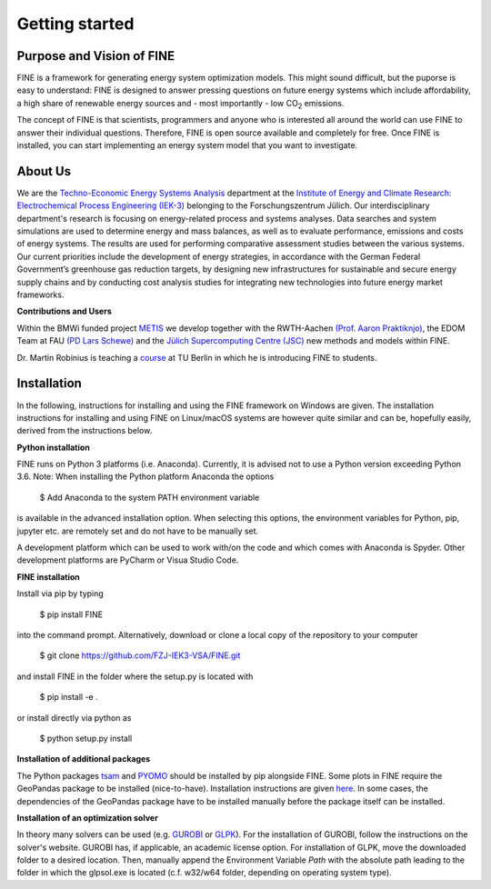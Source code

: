 ﻿###############
Getting started
###############

**************************
Purpose and Vision of FINE
**************************

FINE is a framework for generating energy system optimization models. This might sound difficult, but the puporse is easy to understand:
FINE is designed to answer pressing questions on future energy systems which include affordability, a high share of renewable energy
sources and - most importantly - low CO\ :sub:`2` emissions.

The concept of FINE is that scientists, programmers and anyone who is interested all around the world can use FINE to answer their
individual questions. Therefore, FINE is open source available and completely for free. Once FINE is installed, you can start
implementing an energy system model that you want to investigate.

********
About Us
********

.. image:: https://www.fz-juelich.de/iek/iek-3/DE/_Documents/Pictures/IEK-3Team_2019-02-04.jpg?__blob=poster
    :target: https://www.fz-juelich.de/iek/iek-3/EN/Home/home_node.html
    :alt: Abteilung TSA
    :align: center

We are the `Techno-Economic Energy Systems Analysis <http://www.fz-juelich.de/iek/iek-3/EN/Forschung/_Process-and-System-Analysis/_node.html>`_
department at the `Institute of Energy and Climate Research: Electrochemical Process Engineering (IEK-3)
<http://www.fz-juelich.de/iek/iek-3/EN/Home/home_node.html>`_ belonging to the Forschungszentrum Jülich. Our
interdisciplinary department's research is focusing on energy-related process and systems analyses. Data searches and
system simulations are used to determine energy and mass balances, as well as to evaluate performance, emissions and
costs of energy systems. The results are used for performing comparative assessment studies between the various systems.
Our current priorities include the development of energy strategies, in accordance with the German Federal Government’s
greenhouse gas reduction targets, by designing new infrastructures for sustainable and secure energy supply chains and
by conducting cost analysis studies for integrating new technologies into future energy market frameworks.

**Contributions and Users**

Within the BMWi funded project `METIS <http://www.metis-platform.net/>`_ we develop together with the RWTH-Aachen
`(Prof. Aaron Praktiknjo) <http://www.wiwi.rwth-aachen.de/cms/Wirtschaftswissenschaften/Die-Fakultaet/Institute-und-Lehrstuehle/Professoren/~jgfr/Praktiknjo-Aaron/?allou=1&lidx=1>`_,
the EDOM Team at FAU `(PD Lars Schewe) <http://www.mso.math.fau.de/de/edom/team/schewe-lars/dr-lars-schewe>`_ and the
`Jülich Supercomputing Centre (JSC) <http://www.fz-juelich.de/ias/jsc/DE/Home/home_node.html>`_ new methods and models
within FINE.

.. image:: http://www.metis-platform.net/metis-platform/DE/_Documents/Pictures/projectTeamAtKickOffMeeting_640x338.jpg?__blob=normal
    :target: http://www.metis-platform.net
    :alt: METIS Team
    :align: center

Dr. Martin Robinius is teaching a `course <https://www.campus-elgouna.tu-berlin.de/energy/v_menu/msc_business_engineering_energy/modules_and_curricula/project_market_coupling/>`_
at TU Berlin in which he is introducing FINE to students.

************
Installation
************

In the following, instructions for installing and using the FINE framework on Windows are given. The installation
instructions for installing and using FINE on Linux/macOS systems are however quite similar and can be, hopefully
easily, derived from the instructions below.

**Python installation**

FINE runs on Python 3 platforms (i.e. Anaconda). Currently, it is advised not to use a Python version exceeding
Python 3.6. Note: When installing the Python platform Anaconda the options

    $ Add Anaconda to the system PATH environment variable

is available in the advanced installation option. When selecting this options, the environment variables for Python,
pip, jupyter etc. are remotely set and do not have to be manually set.

A development platform which can be used to work with/on the code and which comes with Anaconda is Spyder.
Other development platforms are PyCharm or Visua Studio Code.

**FINE installation**

Install via pip by typing

    $ pip install FINE

into the command prompt. Alternatively, download or clone a local copy of the repository to your computer

    $ git clone https://github.com/FZJ-IEK3-VSA/FINE.git

and install FINE in the folder where the setup.py is located with

    $ pip install -e .

or install directly via python as

    $ python setup.py install

**Installation of additional packages**

The Python packages `tsam <https://github.com/FZJ-IEK3-VSA/tsam>`_ and `PYOMO <http://www.pyomo.org/>`_ should be
installed by pip alongside FINE. Some plots in FINE require the GeoPandas package to be installed (nice-to-have).
Installation instructions are given `here <http://geopandas.org/install.html>`_. In some cases, the dependencies of
the GeoPandas package have to be installed manually before the package itself can be installed.

**Installation of an optimization solver**

In theory many solvers can be used (e.g. `GUROBI <http://www.gurobi.com/>`_  or
`GLPK <https://sourceforge.net/projects/winglpk/files/latest/download>`_). For the installation of GUROBI, follow
the instructions on the solver's website. GUROBI has, if applicable, an academic license option. For installation
of GLPK, move the downloaded folder to a desired location. Then, manually append the Environment Variable *Path*
with the absolute path leading to the folder in which the glpsol.exe is located (c.f. w32/w64 folder, depending on
operating system type).